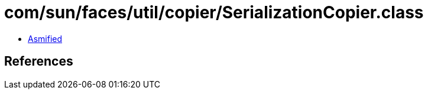 = com/sun/faces/util/copier/SerializationCopier.class

 - link:SerializationCopier-asmified.java[Asmified]

== References

